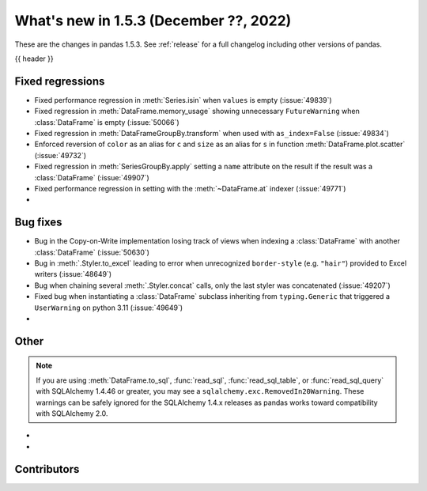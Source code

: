 .. _whatsnew_153:

What's new in 1.5.3 (December ??, 2022)
---------------------------------------

These are the changes in pandas 1.5.3. See :ref:`release` for a full changelog
including other versions of pandas.

{{ header }}

.. ---------------------------------------------------------------------------
.. _whatsnew_153.regressions:

Fixed regressions
~~~~~~~~~~~~~~~~~
- Fixed performance regression in :meth:`Series.isin` when ``values`` is empty (:issue:`49839`)
- Fixed regression in :meth:`DataFrame.memory_usage` showing unnecessary ``FutureWarning`` when :class:`DataFrame` is empty (:issue:`50066`)
- Fixed regression in :meth:`DataFrameGroupBy.transform` when used with ``as_index=False`` (:issue:`49834`)
- Enforced reversion of ``color`` as an alias for ``c`` and ``size`` as an alias for ``s`` in function :meth:`DataFrame.plot.scatter` (:issue:`49732`)
- Fixed regression in :meth:`SeriesGroupBy.apply` setting a ``name`` attribute on the result if the result was a :class:`DataFrame` (:issue:`49907`)
- Fixed performance regression in setting with the :meth:`~DataFrame.at` indexer (:issue:`49771`)
-

.. ---------------------------------------------------------------------------
.. _whatsnew_153.bug_fixes:

Bug fixes
~~~~~~~~~
- Bug in the Copy-on-Write implementation losing track of views when indexing a :class:`DataFrame` with another :class:`DataFrame` (:issue:`50630`)
- Bug in :meth:`.Styler.to_excel` leading to error when unrecognized ``border-style`` (e.g. ``"hair"``) provided to Excel writers (:issue:`48649`)
- Bug when chaining several :meth:`.Styler.concat` calls, only the last styler was concatenated (:issue:`49207`)
- Fixed bug when instantiating a :class:`DataFrame` subclass inheriting from ``typing.Generic`` that triggered a ``UserWarning`` on python 3.11 (:issue:`49649`)
-

.. ---------------------------------------------------------------------------
.. _whatsnew_153.other:

Other
~~~~~

.. note::

    If you are using :meth:`DataFrame.to_sql`, :func:`read_sql`, :func:`read_sql_table`, or :func:`read_sql_query` with SQLAlchemy 1.4.46 or greater,
    you may see a ``sqlalchemy.exc.RemovedIn20Warning``. These warnings can be safely ignored for the SQLAlchemy 1.4.x releases
    as pandas works toward compatibility with SQLAlchemy 2.0.

-
-

.. ---------------------------------------------------------------------------
.. _whatsnew_153.contributors:

Contributors
~~~~~~~~~~~~

.. contributors:: v1.5.2..v1.5.3|HEAD
